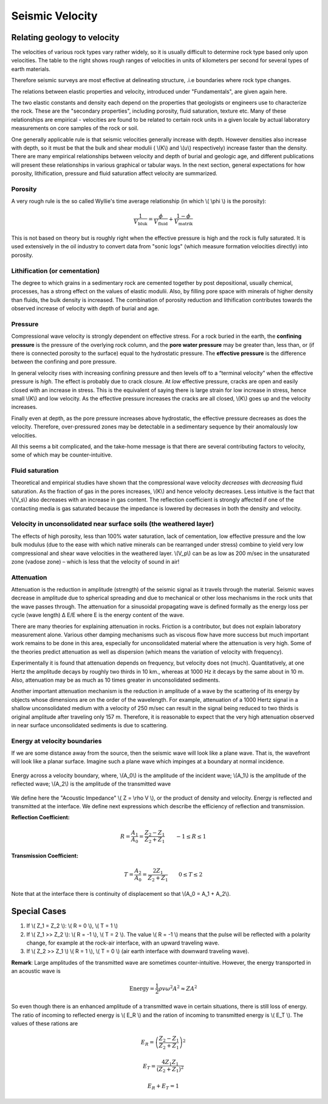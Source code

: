 .. _seismic_velocity:

Seismic Velocity
****************

Relating geology to velocity
============================


The velocities of various rock types vary rather widely, so it is usually difficult to determine rock type based only upon velocities.
The table to the right shows rough ranges of velocities in units of kilometers per second for several types of earth materials.

+--------------------------------+
| ** Unconsolidated Materials ** |
+================================+

.. This next sentence is out of place and unsupported: "Therefore" is the major issue

Therefore seismic surveys are most effective at delineating structure, .i.e boundaries where rock type changes.

The relations between elastic properties and velocity, introduced under "Fundamentals", are given again here.

.. link here!

.. math::
	v_p = \sqrt{\frac{K+4/3\mu}{\rho}} \quad v_s = \sqrt{\frac{\mu}{\rho}}
	:label: vpvs


The two elastic constants and density each depend on the properties that geologists or engineers use to characterize the rock. These are the "secondary properties", including porosity, fluid saturation, texture etc. Many of these relationships are empirical - velocities are found to be related to certain rock units in a given locale by actual laboratory measurements on core samples of the rock or soil.

One generally applicable rule is that seismic velocities generally increase with depth. However densities also increase with depth, so it must be that the bulk and shear modulii ( \\(K\\) and \\(u\\) respectively) increase faster than the density. There are many empirical relationships between velocity and depth of burial and geologic age, and different publications will present these relationships in various graphical or tabular ways. In the next section, general expectations for how porosity, lithification, pressure and fluid saturation affect velocity are summarized.


Porosity
--------

A very rough rule is the so called Wyllie's time average relationship (in which \\( \\phi \\) is the porosity):

.. math::
    \frac{1}{V_{\text{bluk}}} = \frac{\phi}{V_{\text{fluid}}} + \frac{1-\phi}{V_{\text{matrik}}}

This is not based on theory but is roughly right when the effective pressure is high and the rock is fully saturated. It is used extensively in the oil industry to convert data from "sonic logs" (which measure formation velocities directly) into porosity.

Lithification (or cementation)
------------------------------

The degree to which grains in a sedimentary rock are cemented together by post depositional, usually chemical, processes, has a strong effect on the values of elastic modulii. Also, by filling pore space with minerals of higher density than fluids, the bulk density is increased. The combination of porosity reduction and lithification contributes towards the observed increase of velocity with depth of burial and age.

Pressure
--------

Compressional wave velocity is strongly dependent on effective stress. For a rock buried in the earth, the **confining pressure** is the pressure of the overlying rock column, and the **pore water pressure** may be greater than, less than, or (if there is connected porosity to the surface) equal to the hydrostatic pressure. The **effective pressure** is the difference between the confining and pore pressure.

In general velocity rises with increasing confining pressure and then levels off to a “terminal velocity” when the effective pressure is *high*. The effect is probably due to crack closure. At *low* effective pressure, cracks are open and easily closed with an increase in stress. This is the equivalent of saying there is large strain for low increase in stress, hence small \\(K\\) and low velocity. As the effective pressure increases the cracks are all closed, \\(K\\) goes up and the velocity increases.

Finally even at depth, as the pore pressure increases above hydrostatic, the effective pressure decreases as does the velocity. Therefore, over-pressured zones may be detectable in a sedimentary sequence by their anomalously low velocities.

All this seems a bit complicated, and the take-home message is that there are several contributing factors to velocity, some of which may be counter-intuitive.

Fluid saturation
----------------

Theoretical and empirical studies have shown that the compressional wave velocity *decreases* with *decreasing* fluid saturation. As the fraction of gas in the pores increases, \\(K\\) and hence velocity decreases. Less intuitive is the fact that \\(V_s\\) also decreases with an increase in gas content. The reflection coefficient is strongly affected if one of the contacting media is gas saturated because the impedance is lowered by decreases in both the density and velocity.

Velocity in unconsolidated near surface soils (the weathered layer)
-------------------------------------------------------------------

The effects of high porosity, less than 100% water saturation, lack of cementation, low effective pressure and the low bulk modulus (due to the ease with which native minerals can be rearranged under stress) combine to yield very low compressional and shear wave velocities in the weathered layer. \\(V_p\\) can be as low as 200 m/sec in the unsaturated zone (vadose zone) – which is less that the velocity of sound in air!

Attenuation
-----------

Attenuation is the reduction in amplitude (strength) of the seismic signal as it travels through the material. Seismic waves decrease in amplitude due to spherical spreading and due to mechanical or other loss mechanisms in the rock units that the wave passes through. The attenuation for a sinusoidal propagating wave is defined formally as the energy loss per cycle (wave length) Δ E/E where E is the energy content of the wave.

There are many theories for explaining attenuation in rocks. Friction is a contributor, but does not explain laboratory measurement alone. Various other damping mechanisms such as viscous flow have more success but much important work remains to be done in this area, especially for unconsolidated material where the attenuation is very high. Some of the theories predict attenuation as well as dispersion (which means the variation of velocity with frequency).

Experimentally it is found that attenuation depends on frequency, but velocity does not (much). Quantitatively, at one Hertz the amplitude decays by roughly two thirds in 10 km., whereas at 1000 Hz it decays by the same about in 10 m. Also, attenuation may be as much as 10 times greater in unconsolidated sediments.

Another important attenuation mechanism is the reduction in amplitude of a wave by the scattering of its energy by objects whose dimensions are on the order of the wavelength. For example, attenuation of a 1000 Hertz signal in a shallow unconsolidated medium with a velocity of 250 m/sec can result in the signal being reduced to two thirds is original amplitude after traveling only 157 m. Therefore, it is reasonable to expect that the very high attenuation observed in near surface unconsolidated sediments is due to scattering.


Energy at velocity boundaries
-----------------------------

If we are some distance away from the source, then the seismic wave will look like a plane wave. That is, the wavefront will look like a planar surface. Imagine such a plane wave which impinges at a boundary at normal incidence.

.. figure:: ./images/Attenuation.png
    :align: center

    Energy across a velocity boundary, where, \\(A_0\\) is the amplitude of the incident wave; \\(A_1\\) is the amplitude of the reflected wave; \\(A_2\\) is the amplitude of the transmitted wave

We define here the "Acoustic Impedance" \\( Z = \\rho V \\), or the product of density and velocity. Energy is reflected and transmitted at the interface. We define next expressions which describe the efficiency of reflection and transmission.

**Reflection Coefficient:**

.. math::
    R = \frac{A_1}{A_0} = \frac{Z_2 - Z_1}{Z_2 + Z_1} \qquad -1 \le R \le 1

**Transmission Coefficient:**

.. math::
    T = \frac{A_2}{A_0} = \frac{2 Z_1}{Z_2 + Z_1} \qquad 0 \le T \le 2

Note that at the interface there is continuity of displacement so that \\(A_0 = A_1 + A_2\\).


Special Cases
=============

1. If \\( Z_1 = Z_2 \\):   \\( R = 0 \\),  \\( T = 1 \\)
2. If   \\( Z_1 >> Z_2 \\):   \\( R = -1 \\),  \\( T = 2 \\).  The value \\( R = -1 \\) means that the pulse will be reflected with a polarity change, for example at the rock-air interface, with an upward traveling wave.
3. If   \\( Z_2 >> Z_1 \\)   \\( R = 1 \\),  \\( T = 0 \\) (air earth interface with downward traveling wave).

**Remark**:  Large amplitudes of the transmitted wave are sometimes counter-intuitive. However, the energy transported in an acoustic wave is

.. math::
    \text{Energy} = \frac{1}{2} \rho v \omega^2 A^2 \approx ZA^2


So even though there is an enhanced amplitude of a transmitted wave in certain situations, there is still loss of energy. The ratio of incoming to reflected energy is \\( E_R \\) and the ration of incoming to transmitted energy is \\( E_T \\). The values of these rations are

.. math::
    E_R = \left( \frac{Z_2 - Z_1}{Z_2 + Z_1} \right)^2

.. math::
    E_T = \frac{4 Z_1 Z_1}{(Z_2 + Z_1 )^2}

.. math::
    E_R + E_T = 1

